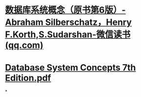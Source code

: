#+tags: db, book/Database System Concepts,

* [[https://weread.qq.com/web/bookDetail/b6132c60811e3cde6g01813a][数据库系统概念（原书第6版）-Abraham Silberschatz，Henry F.Korth,S.Sudarshan-微信读书 (qq.com)]]
* [[../assets/Database_System_Concepts_7th_Edition_1669632651915_0.pdf][Database System Concepts 7th Edition.pdf]]
*